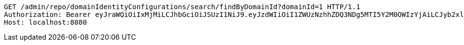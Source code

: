 [source,http,options="nowrap"]
----
GET /admin/repo/domainIdentityConfigurations/search/findByDomainId?domainId=1 HTTP/1.1
Authorization: Bearer eyJraWQiOiIxMjMiLCJhbGciOiJSUzI1NiJ9.eyJzdWIiOiI1ZWUzNzhhZDQ3NDg5MTI5Y2M0OWIzYjAiLCJyb2xlcyI6W10sImlzcyI6Im1tYWR1LmNvbSIsImdyb3VwcyI6WyJ0ZXN0Iiwic2FtcGxlIl0sImF1dGhvcml0aWVzIjpbXSwiY2xpZW50X2lkIjoiMjJlNjViNzItOTIzNC00MjgxLTlkNzMtMzIzMDA4OWQ0OWE3IiwiZG9tYWluX2lkIjoiMCIsImF1ZCI6InRlc3QiLCJuYmYiOjE1OTI1NDg1MTIsInVzZXJfaWQiOiIxMTExMTExMTEiLCJzY29wZSI6ImEuMS5pZGVudGl0eV9jb25maWcucmVhZCIsImV4cCI6MTU5MjU0ODUxNywiaWF0IjoxNTkyNTQ4NTEyLCJqdGkiOiJmNWJmNzVhNi0wNGEwLTQyZjctYTFlMC01ODNlMjljZGU4NmMifQ.KNlBOEEtCNOfcc6O1u3zHhVOhaYOsVKWp9lSfJaJo-TjgJTOotY-yyNRB2Lcs15iqTOs1XZAykEyKWvK1ZOvSV5-_zcOnR2ALcx7ZX5trboJhfqKNsTXJQbkCYhwXrHg48gvxCe6k2xbVQOp0RupBlDGWb47KfgR4RkzadZxkyjZ823I8Q2A3gtYbNea9AtaHN_LgKMT13ZS1zIm2p65VCKXLEPjpYa5_sb-M_XmIX5AuKs7leWExsyS8T6rG5Q8ngiM7p-zOZrmSg3UtFHwD2RqZyEZKf55UNiPF9lTE-ZXcLEr3yxAHgVzZuMuAbERuDN0CCDyQgsTlUt9UDiuTA
Host: localhost:8080

----